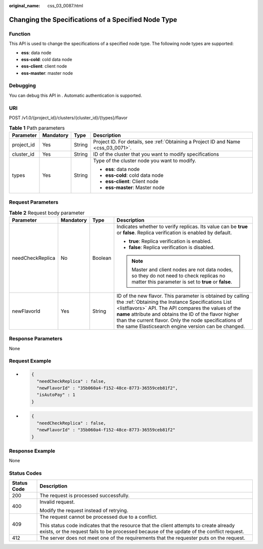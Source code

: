 :original_name: css_03_0087.html

.. _css_03_0087:

Changing the Specifications of a Specified Node Type
====================================================

Function
--------

This API is used to change the specifications of a specified node type. The following node types are supported:

-  **ess**: data node
-  **ess-cold**: cold data node
-  **ess-client**: client node
-  **ess-master**: master node

Debugging
---------

You can debug this API in . Automatic authentication is supported.

URI
---

POST /v1.0/{project_id}/clusters/{cluster_id}/{types}/flavor

.. table:: **Table 1** Path parameters

   +-----------------+-----------------+-----------------+------------------------------------------------------------------------------------+
   | Parameter       | Mandatory       | Type            | Description                                                                        |
   +=================+=================+=================+====================================================================================+
   | project_id      | Yes             | String          | Project ID. For details, see :ref:`Obtaining a Project ID and Name <css_03_0071>`. |
   +-----------------+-----------------+-----------------+------------------------------------------------------------------------------------+
   | cluster_id      | Yes             | String          | ID of the cluster that you want to modify specifications                           |
   +-----------------+-----------------+-----------------+------------------------------------------------------------------------------------+
   | types           | Yes             | String          | Type of the cluster node you want to modify.                                       |
   |                 |                 |                 |                                                                                    |
   |                 |                 |                 | -  **ess**: data node                                                              |
   |                 |                 |                 | -  **ess-cold**: cold data node                                                    |
   |                 |                 |                 | -  **ess-client**: Client node                                                     |
   |                 |                 |                 | -  **ess-master**: Master node                                                     |
   +-----------------+-----------------+-----------------+------------------------------------------------------------------------------------+

Request Parameters
------------------

.. table:: **Table 2** Request body parameter

   +------------------+-----------------+-----------------+---------------------------------------------------------------------------------------------------------------------------------------------------------------------------------------------------------------------------------------------------------------------------------------------------------------------------------------------------+
   | Parameter        | Mandatory       | Type            | Description                                                                                                                                                                                                                                                                                                                                       |
   +==================+=================+=================+===================================================================================================================================================================================================================================================================================================================================================+
   | needCheckReplica | No              | Boolean         | Indicates whether to verify replicas. Its value can be **true** or **false**. Replica verification is enabled by default.                                                                                                                                                                                                                         |
   |                  |                 |                 |                                                                                                                                                                                                                                                                                                                                                   |
   |                  |                 |                 | -  **true**: Replica verification is enabled.                                                                                                                                                                                                                                                                                                     |
   |                  |                 |                 | -  **false**: Replica verification is disabled.                                                                                                                                                                                                                                                                                                   |
   |                  |                 |                 |                                                                                                                                                                                                                                                                                                                                                   |
   |                  |                 |                 | .. note::                                                                                                                                                                                                                                                                                                                                         |
   |                  |                 |                 |                                                                                                                                                                                                                                                                                                                                                   |
   |                  |                 |                 |    Master and client nodes are not data nodes, so they do not need to check replicas no matter this parameter is set to **true** or **false**.                                                                                                                                                                                                    |
   +------------------+-----------------+-----------------+---------------------------------------------------------------------------------------------------------------------------------------------------------------------------------------------------------------------------------------------------------------------------------------------------------------------------------------------------+
   | newFlavorId      | Yes             | String          | ID of the new flavor. This parameter is obtained by calling the :ref:`Obtaining the Instance Specifications List <listflavors>` API. The API compares the values of the **name** attribute and obtains the ID of the flavor higher than the current flavor. Only the node specifications of the same Elasticsearch engine version can be changed. |
   +------------------+-----------------+-----------------+---------------------------------------------------------------------------------------------------------------------------------------------------------------------------------------------------------------------------------------------------------------------------------------------------------------------------------------------------+

Response Parameters
-------------------

None

Request Example
---------------

-  .. code-block::

      {
        "needCheckReplica" : false,
        "newFlavorId" : "35b060a4-f152-48ce-8773-36559ceb81f2",
        "isAutoPay" : 1
      }

-  .. code-block::

      {
        "needCheckReplica" : false,
        "newFlavorId" : "35b060a4-f152-48ce-8773-36559ceb81f2"
      }

Response Example
----------------

None

Status Codes
------------

+-----------------------------------+-------------------------------------------------------------------------------------------------------------------------------------------------------------------------------------+
| Status Code                       | Description                                                                                                                                                                         |
+===================================+=====================================================================================================================================================================================+
| 200                               | The request is processed successfully.                                                                                                                                              |
+-----------------------------------+-------------------------------------------------------------------------------------------------------------------------------------------------------------------------------------+
| 400                               | Invalid request.                                                                                                                                                                    |
|                                   |                                                                                                                                                                                     |
|                                   | Modify the request instead of retrying.                                                                                                                                             |
+-----------------------------------+-------------------------------------------------------------------------------------------------------------------------------------------------------------------------------------+
| 409                               | The request cannot be processed due to a conflict.                                                                                                                                  |
|                                   |                                                                                                                                                                                     |
|                                   | This status code indicates that the resource that the client attempts to create already exists, or the request fails to be processed because of the update of the conflict request. |
+-----------------------------------+-------------------------------------------------------------------------------------------------------------------------------------------------------------------------------------+
| 412                               | The server does not meet one of the requirements that the requester puts on the request.                                                                                            |
+-----------------------------------+-------------------------------------------------------------------------------------------------------------------------------------------------------------------------------------+
